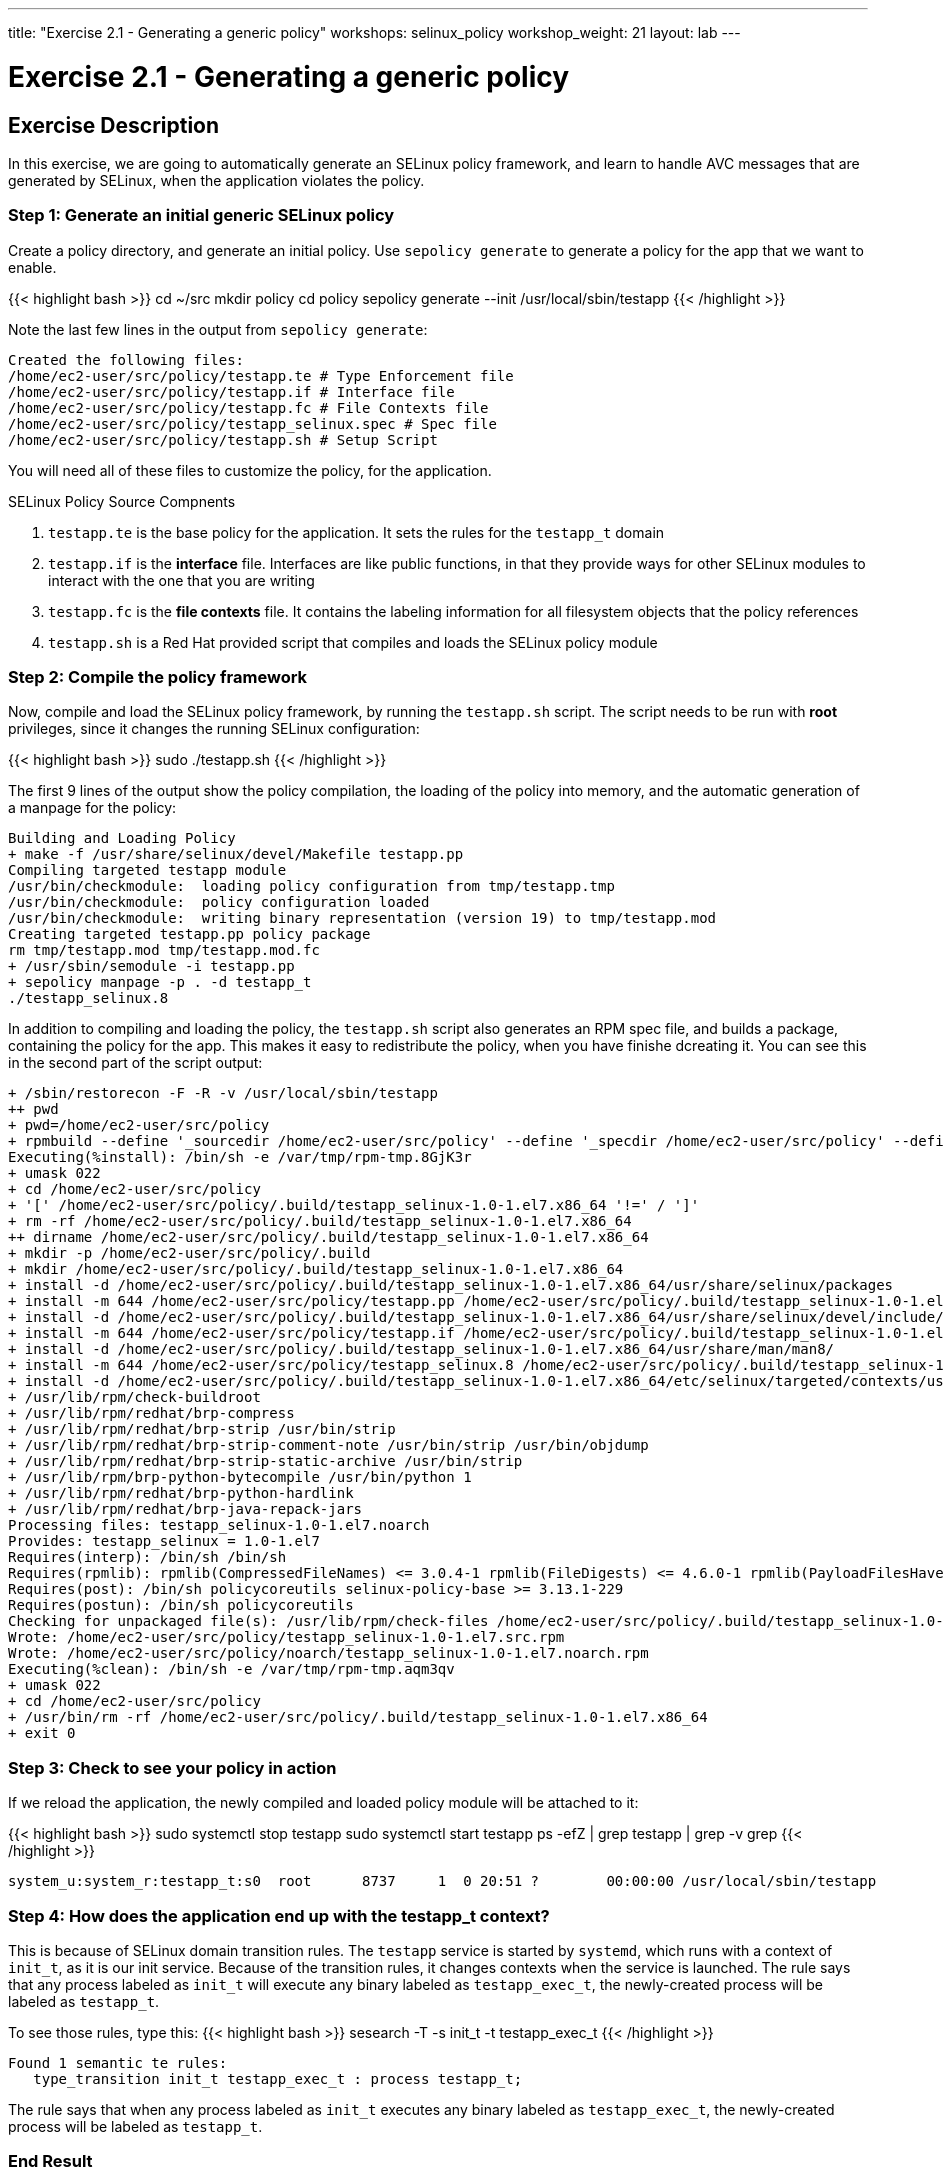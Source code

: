 ---
title: "Exercise 2.1 - Generating a generic policy"
workshops: selinux_policy
workshop_weight: 21
layout: lab
---

:icons: font
:imagesdir: /workshops/selinux_policy/images

= Exercise 2.1 - Generating a generic policy



== Exercise Description

In this exercise, we are going to automatically generate an SELinux policy framework, and learn to handle AVC messages that are generated by SELinux, when the application violates the policy.

=== Step 1: Generate an initial generic SELinux policy

Create a policy directory, and generate an initial policy.  Use `sepolicy generate` to generate a policy for the app that we want to enable.

{{< highlight bash >}}
cd ~/src
mkdir policy
cd policy
sepolicy generate --init /usr/local/sbin/testapp
{{< /highlight >}}

Note the last few lines in the output from `sepolicy generate`:
[source,bash]
----
Created the following files:
/home/ec2-user/src/policy/testapp.te # Type Enforcement file
/home/ec2-user/src/policy/testapp.if # Interface file
/home/ec2-user/src/policy/testapp.fc # File Contexts file
/home/ec2-user/src/policy/testapp_selinux.spec # Spec file
/home/ec2-user/src/policy/testapp.sh # Setup Script
----

You will need all of these files to customize the policy, for the application.

.SELinux Policy Source Compnents
. `testapp.te` is the base policy for the application.  It sets the rules for the `testapp_t` domain
. `testapp.if` is the *interface* file.  Interfaces are like public functions, in that they provide ways for other SELinux modules to interact with the one that you are writing
. `testapp.fc` is the *file contexts* file.  It contains the labeling information for all filesystem objects that the policy references
. `testapp.sh` is a Red Hat provided script that compiles and loads the SELinux policy module

=== Step 2: Compile the policy framework

Now, compile and load the SELinux policy framework, by running the `testapp.sh` script.  The script needs to be run with *root* privileges, since it changes the running SELinux configuration:

{{< highlight bash >}}
sudo ./testapp.sh
{{< /highlight >}}

The first 9 lines of the output show the policy compilation, the loading of the policy into memory, and the automatic generation of a manpage for the policy:
[source,bash]
----
Building and Loading Policy
+ make -f /usr/share/selinux/devel/Makefile testapp.pp
Compiling targeted testapp module
/usr/bin/checkmodule:  loading policy configuration from tmp/testapp.tmp
/usr/bin/checkmodule:  policy configuration loaded
/usr/bin/checkmodule:  writing binary representation (version 19) to tmp/testapp.mod
Creating targeted testapp.pp policy package
rm tmp/testapp.mod tmp/testapp.mod.fc
+ /usr/sbin/semodule -i testapp.pp
+ sepolicy manpage -p . -d testapp_t
./testapp_selinux.8
----

In addition to compiling and loading the policy, the `testapp.sh` script also generates an RPM spec file, and builds a package, containing the policy for the app.  This makes it easy to redistribute the policy, when you have finishe dcreating it.  You can see this in the second part of the script output:

[source,bash]
----
+ /sbin/restorecon -F -R -v /usr/local/sbin/testapp
++ pwd
+ pwd=/home/ec2-user/src/policy
+ rpmbuild --define '_sourcedir /home/ec2-user/src/policy' --define '_specdir /home/ec2-user/src/policy' --define '_builddir /home/ec2-user/src/policy' --define '_srcrpmdir /home/ec2-user/src/policy' --define '_rpmdir /home/ec2-user/src/policy' --define '_buildrootdir /home/ec2-user/src/policy/.build' -ba testapp_selinux.spec
Executing(%install): /bin/sh -e /var/tmp/rpm-tmp.8GjK3r
+ umask 022
+ cd /home/ec2-user/src/policy
+ '[' /home/ec2-user/src/policy/.build/testapp_selinux-1.0-1.el7.x86_64 '!=' / ']'
+ rm -rf /home/ec2-user/src/policy/.build/testapp_selinux-1.0-1.el7.x86_64
++ dirname /home/ec2-user/src/policy/.build/testapp_selinux-1.0-1.el7.x86_64
+ mkdir -p /home/ec2-user/src/policy/.build
+ mkdir /home/ec2-user/src/policy/.build/testapp_selinux-1.0-1.el7.x86_64
+ install -d /home/ec2-user/src/policy/.build/testapp_selinux-1.0-1.el7.x86_64/usr/share/selinux/packages
+ install -m 644 /home/ec2-user/src/policy/testapp.pp /home/ec2-user/src/policy/.build/testapp_selinux-1.0-1.el7.x86_64/usr/share/selinux/packages
+ install -d /home/ec2-user/src/policy/.build/testapp_selinux-1.0-1.el7.x86_64/usr/share/selinux/devel/include/contrib
+ install -m 644 /home/ec2-user/src/policy/testapp.if /home/ec2-user/src/policy/.build/testapp_selinux-1.0-1.el7.x86_64/usr/share/selinux/devel/include/contrib/
+ install -d /home/ec2-user/src/policy/.build/testapp_selinux-1.0-1.el7.x86_64/usr/share/man/man8/
+ install -m 644 /home/ec2-user/src/policy/testapp_selinux.8 /home/ec2-user/src/policy/.build/testapp_selinux-1.0-1.el7.x86_64/usr/share/man/man8/testapp_selinux.8
+ install -d /home/ec2-user/src/policy/.build/testapp_selinux-1.0-1.el7.x86_64/etc/selinux/targeted/contexts/users/
+ /usr/lib/rpm/check-buildroot
+ /usr/lib/rpm/redhat/brp-compress
+ /usr/lib/rpm/redhat/brp-strip /usr/bin/strip
+ /usr/lib/rpm/redhat/brp-strip-comment-note /usr/bin/strip /usr/bin/objdump
+ /usr/lib/rpm/redhat/brp-strip-static-archive /usr/bin/strip
+ /usr/lib/rpm/brp-python-bytecompile /usr/bin/python 1
+ /usr/lib/rpm/redhat/brp-python-hardlink
+ /usr/lib/rpm/redhat/brp-java-repack-jars
Processing files: testapp_selinux-1.0-1.el7.noarch
Provides: testapp_selinux = 1.0-1.el7
Requires(interp): /bin/sh /bin/sh
Requires(rpmlib): rpmlib(CompressedFileNames) <= 3.0.4-1 rpmlib(FileDigests) <= 4.6.0-1 rpmlib(PayloadFilesHavePrefix) <= 4.0-1
Requires(post): /bin/sh policycoreutils selinux-policy-base >= 3.13.1-229
Requires(postun): /bin/sh policycoreutils
Checking for unpackaged file(s): /usr/lib/rpm/check-files /home/ec2-user/src/policy/.build/testapp_selinux-1.0-1.el7.x86_64
Wrote: /home/ec2-user/src/policy/testapp_selinux-1.0-1.el7.src.rpm
Wrote: /home/ec2-user/src/policy/noarch/testapp_selinux-1.0-1.el7.noarch.rpm
Executing(%clean): /bin/sh -e /var/tmp/rpm-tmp.aqm3qv
+ umask 022
+ cd /home/ec2-user/src/policy
+ /usr/bin/rm -rf /home/ec2-user/src/policy/.build/testapp_selinux-1.0-1.el7.x86_64
+ exit 0
----

=== Step 3: Check to see your policy in action

If we reload the application, the newly compiled and loaded policy module will be attached to it:

{{< highlight bash >}}
sudo systemctl stop testapp
sudo systemctl start testapp
ps -efZ | grep testapp | grep -v grep
{{< /highlight >}}

[source,bash]
----
system_u:system_r:testapp_t:s0  root      8737     1  0 20:51 ?        00:00:00 /usr/local/sbin/testapp
----

=== Step 4: How does the application end up with the *testapp_t* context?

This is because of SELinux domain transition rules.  The `testapp` service is started by `systemd`, which runs with a context of `init_t`, as it is our init service.  Because of the transition rules, it changes contexts when the service is launched. The rule says that any process labeled as `init_t` will execute any binary labeled as `testapp_exec_t`, the newly-created process will be labeled as `testapp_t`.

To see those rules, type this:
{{< highlight bash >}}
sesearch -T -s init_t -t testapp_exec_t
{{< /highlight >}}

[source,bash]
----
Found 1 semantic te rules:
   type_transition init_t testapp_exec_t : process testapp_t;
----

The rule says that when any process labeled as `init_t` executes any binary labeled as `testapp_exec_t`, the newly-created process will be labeled as `testapp_t`.

=== End Result

At this point, we have a generic policy for the `testapp` application, which is set for *permissive mode*. Thus, the application can run, and SELinux will generate alerts when existing system policy is violated, but will take no action.

{{< importPartial "footer/footer.html" >}}
